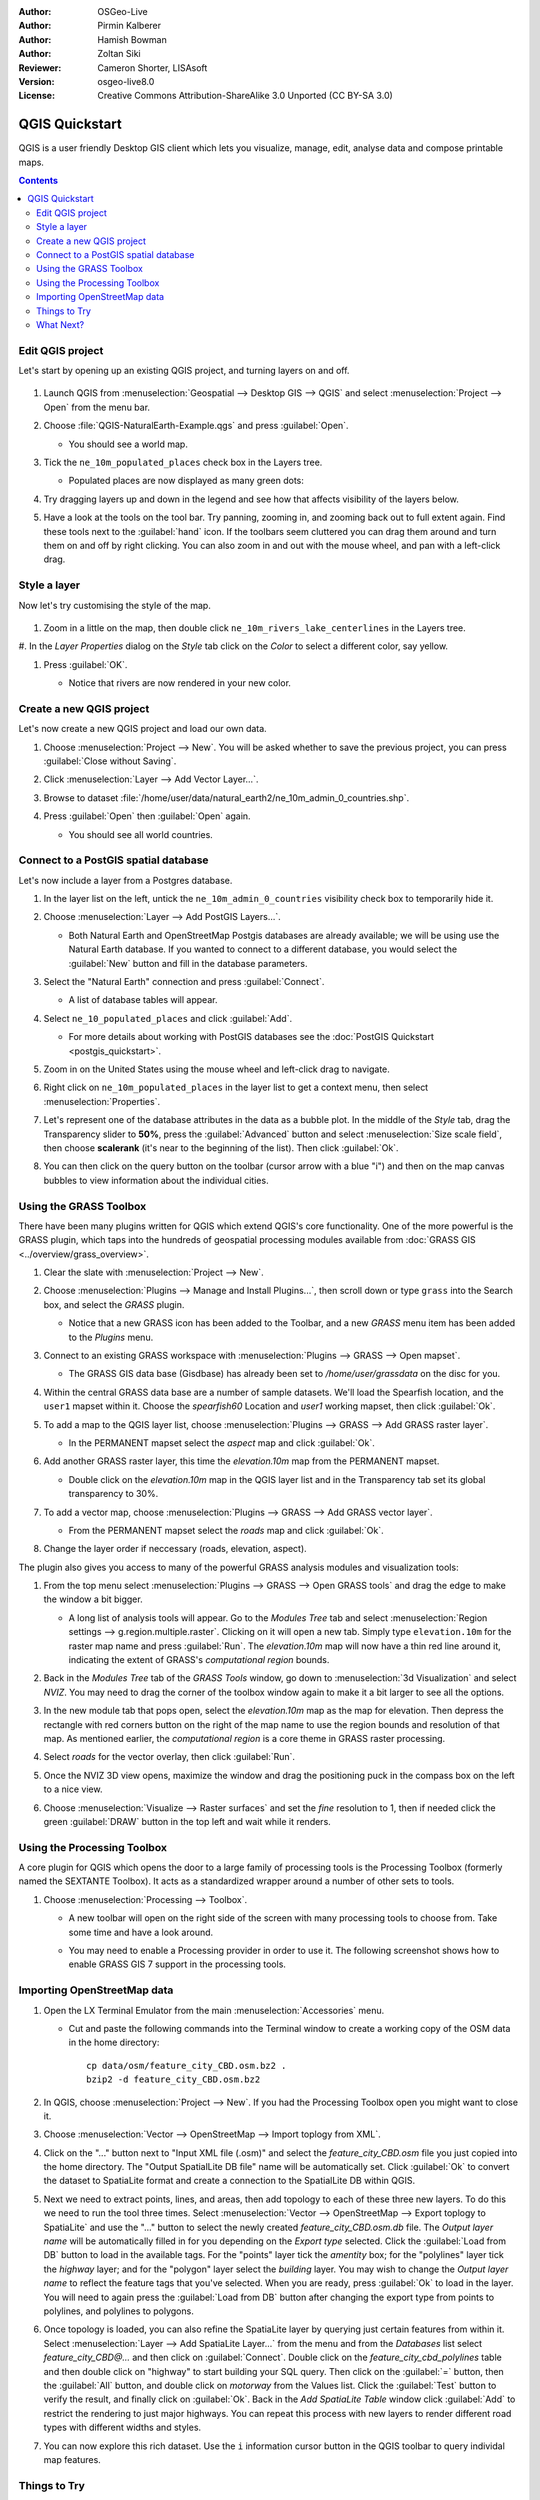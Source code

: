 :Author: OSGeo-Live
:Author: Pirmin Kalberer
:Author: Hamish Bowman
:Author: Zoltan Siki
:Reviewer: Cameron Shorter, LISAsoft
:Version: osgeo-live8.0
:License: Creative Commons Attribution-ShareAlike 3.0 Unported  (CC BY-SA 3.0)

.. TBD: Cameron's review comments:
  This document is in "DRAFT" state until these comments have been removed.
  I've added a number of review comments, starting with TBD: ...
  Overall: Each section needs to explain what it is about to do and the
  benefits of it. (target audience is a new user).
  We also need screen shots after each significant step.
  Once these comments have been addressed, please remove my comment.

.. image:: ../../images/project_logos/logo-QGIS.png
  :scale: 100 %
  :alt: project logo
  :align: right
  :target: http://www.qgis.org


********************************************************************************
QGIS Quickstart 
********************************************************************************

QGIS is a user friendly Desktop GIS client which lets
you visualize, manage, edit, analyse data and compose printable maps.

.. contents:: Contents


Edit QGIS project
================================================================================

Let's start by opening up an existing QGIS project, and turning layers on and
off.

     .. image:: ../../images/screenshots/1024x768/qgis_project_open.png
       :scale: 70 %
       :alt: Open a QGIS project

#. Launch QGIS from :menuselection:`Geospatial --> Desktop GIS --> QGIS` and select :menuselection:`Project --> Open` from the menu bar.

#. Choose :file:`QGIS-NaturalEarth-Example.qgs` and press :guilabel:`Open`.

   * You should see a world map.

#. Tick the ``ne_10m_populated_places`` check box in the Layers tree.

   * Populated places are now displayed as many green dots:

     .. image:: ../../images/screenshots/1024x768/qgis.png
        :scale: 70 %
        :alt: Map in QGIS

#. Try dragging layers up and down in the legend and see how that
   affects visibility of the layers below.

#. Have a look at the tools on the tool bar. Try panning, zooming in,
   and zooming back out to full extent again.  Find these tools next
   to the :guilabel:`hand` icon. If the toolbars seem cluttered you
   can drag them around and turn them on and off by right clicking.
   You can also zoom in and out with the mouse wheel, and pan with a
   left-click drag.

Style a layer
================================================================================

Now let's try customising the style of the map.

     .. image:: ../../images/screenshots/1024x768/qgis_style_set.png
        :scale: 70 %
        :alt: Style setting

#. Zoom in a little on the map, then double click ``ne_10m_rivers_lake_centerlines`` in
   the Layers tree.

#. In the `Layer Properties` dialog on the `Style` tab click on the 
`Color` to select a different color, say yellow.

#. Press :guilabel:`OK`.

   * Notice that rivers are now rendered in your new color.

     .. image:: ../../images/screenshots/1024x768/qgis_style.png
        :scale: 70
        :alt: Map in QGIS

Create a new QGIS project
================================================================================

Let's now create a new QGIS project and load our own data.

#. Choose :menuselection:`Project --> New`. You will be asked whether to save the previous project, you can press :guilabel:`Close without Saving`.

#. Click :menuselection:`Layer --> Add Vector Layer...`.

#. Browse to dataset :file:`/home/user/data/natural_earth2/ne_10m_admin_0_countries.shp`.

#. Press :guilabel:`Open` then :guilabel:`Open` again.

   * You should see all world countries.

     .. image:: ../../images/screenshots/1024x768/qgis_add_layer.png
        :scale: 70
        :alt: Add layer

     .. image:: ../../images/screenshots/1024x768/qgis_countries.png
        :scale: 70
        :alt: Add layer result


Connect to a PostGIS spatial database
================================================================================

.. TBD: Cameron's review comments:
  For Info of author: I've switched from OSM dataset to Natural Earth,
  as OSM extent changes between releases, which means screenshots from
  this quickstart would become dated.

Let's now include a layer from a Postgres database.

#. In the layer list on the left, untick the ``ne_10m_admin_0_countries`` visibility
   check box to temporarily hide it.

   .. image:: ../../images/screenshots/800x600/qgis_postgis_connect.png
      :scale: 70 %
      :alt: Connecting to a PostGIS DB
      :align: right

#. Choose :menuselection:`Layer --> Add PostGIS Layers...`.

   * Both Natural Earth and OpenStreetMap Postgis databases
     are already available; we will be using use the Natural Earth database.
     If you wanted to connect to a different database, you would select
     the :guilabel:`New` button and fill in the database parameters.

#. Select the "Natural Earth" connection and press :guilabel:`Connect`.

   * A list of database tables will appear.

#. Select ``ne_10_populated_places`` and click :guilabel:`Add`.

   * For more details about working with PostGIS databases see
     the :doc:`PostGIS Quickstart <postgis_quickstart>`.

#. Zoom in on the United States using the mouse wheel and left-click drag
   to navigate.

#. Right click on ``ne_10m_populated_places`` in the layer list to get a context
   menu, then select :menuselection:`Properties`.

#. Let's represent one of the database attributes in the data as a bubble plot.
   In the middle of the `Style` tab, drag the Transparency
   slider to **50%**, press the :guilabel:`Advanced` button and select
   :menuselection:`Size scale field`, then choose **scalerank** 
   (it's near to the beginning of the list). Then click :guilabel:`Ok`.

#. You can then click on the query button on the toolbar (cursor arrow with
   a blue "i") and then on the map canvas bubbles to view information about
   the individual cities.

     .. image:: ../../images/screenshots/1024x768/qgis_bubble.png
        :scale: 70
        :alt: Scale field map

Using the GRASS Toolbox
================================================================================

There have been many plugins written for QGIS which extend QGIS's core
functionality. One of the more powerful is the GRASS plugin, which taps
into the hundreds of geospatial processing modules available
from :doc:`GRASS GIS <../overview/grass_overview>`.

#. Clear the slate with :menuselection:`Project --> New`.

   .. image:: ../../images/screenshots/800x600/qgis_plugin.png
      :scale: 70 %
      :alt: Enable GRASS plugin
      :align: right

#. Choose :menuselection:`Plugins --> Manage and Install Plugins...`, then scroll down or
   type ``grass`` into the Search box, and select the `GRASS` plugin.

   * Notice that a new GRASS icon has been added to the Toolbar, and
     a new `GRASS` menu item has been added to the `Plugins` menu.

#. Connect to an existing GRASS workspace with :menuselection:`Plugins --> GRASS --> Open mapset`.

   * The GRASS GIS data base (Gisdbase) has already been set to `/home/user/grassdata` on
     the disc for you.

#. Within the central GRASS data base are a number of sample datasets. We'll
   load the Spearfish location, and the ``user1`` mapset within it. Choose
   the `spearfish60` Location and `user1` working mapset, then click :guilabel:`Ok`.

#. To add a map to the QGIS layer list, choose :menuselection:`Plugins --> GRASS --> Add GRASS raster layer`.

   * In the PERMANENT mapset select the `aspect` map and click :guilabel:`Ok`.

     .. image:: ../../images/screenshots/1024x768/qgis_grass_layers.jpg
       :scale: 50 %
       :alt: GRASS GIS layers loaded into QGIS
       :align: right

#. Add another GRASS raster layer, this time the `elevation.10m` map from the
   PERMANENT mapset.

   * Double click on the `elevation.10m` map in the QGIS layer list and in
     the Transparency tab set its global transparency to 30%.

#. To add a vector map, choose :menuselection:`Plugins --> GRASS --> Add GRASS vector layer`.

   * From the PERMANENT mapset select the `roads` map and click :guilabel:`Ok`.

#. Change the layer order if neccessary (roads, elevation, aspect).

The plugin also gives you access to many of the powerful GRASS analysis
modules and visualization tools:

.. HB: We could go through a grass processing module here (e.g. r.sun), but
  probably it gets too long and a fTools or SEXTANTE module could take on that
  role. Here we show off NVIZ as it brings 3D visualization capability to
  QGIS, and people do like the shiny. It is helpful to go through the g.region
  housecleaning step next, so for now we'll use that as the example of how to
  run a module.

#. From the top menu select :menuselection:`Plugins --> GRASS --> Open GRASS tools` and
   drag the edge to make the window a bit bigger.

   * A long list of analysis tools will appear. Go to the `Modules Tree` tab and
     select :menuselection:`Region settings --> g.region.multiple.raster`.
     Clicking on it will open a new tab. Simply type ``elevation.10m`` for the
     raster map name and press :guilabel:`Run`. The `elevation.10m` map will
     now have a thin red line around it, indicating the extent of
     GRASS's `computational region` bounds.

#. Back in the `Modules Tree` tab of the `GRASS Tools` window, go down
   to :menuselection:`3d Visualization` and select `NVIZ`. You may need to
   drag the corner of the toolbox window again to make it a bit larger to
   see all the options.

#. In the new module tab that pops open, select the `elevation.10m` map as the
   map for elevation. Then depress the rectangle with red corners button on
   the right of the map name to use the region bounds and resolution of that
   map. As mentioned earlier, the `computational region` is a core theme in
   GRASS raster processing.

#. Select `roads` for the vector overlay, then click :guilabel:`Run`.

#. Once the NVIZ 3D view opens, maximize the window and drag the positioning
   puck in the compass box on the left to a nice view.

#. Choose :menuselection:`Visualize --> Raster surfaces` and set the `fine` resolution
   to 1, then if needed click the green :guilabel:`DRAW` button in the top
   left and wait while it renders.

   .. image:: ../../images/screenshots/800x600/qgis_3d.jpg
      :scale: 70 %
      :alt: 3D visualization


Using the Processing Toolbox
================================================================================

A core plugin for QGIS which opens the door to a large family of
processing tools is the Processing Toolbox (formerly named the SEXTANTE Toolbox).
It acts as a standardized wrapper around a number of other sets to tools.

.. TBD: Cameron's review comments:
  If we are to include Sextante, then we need to describe using one of the
  Sextane features.

#. Choose :menuselection:`Processing --> Toolbox`.

   * A new toolbar will open on the right side of the screen with many
     processing tools to choose from. Take some time and have a look around.

   .. image:: ../../images/screenshots/800x600/qgis_toolbox.png
      :scale: 70 %
      :alt: Processing Toolbox

   * You may need to enable a Processing provider in order to use it.
     The following screenshot shows how to enable GRASS GIS 7 support in
     the processing tools.

   .. image:: ../../images/screenshots/800x600/qgis_enable_provider.png
      :scale: 70 %
      :alt: Enabling the GRASS GIS 7 provider in the Processing settings.


Importing OpenStreetMap data
================================================================================

.. TBD: Cameron comment
  Need a sentence here introducing what the OpenStreetMap tools provide.

#. Open the LX Terminal Emulator from the main :menuselection:`Accessories` menu.

   * Cut and paste the following commands into the Terminal window to create
     a working copy of the OSM data in the home directory:

     ::
     
       cp data/osm/feature_city_CBD.osm.bz2 .
       bzip2 -d feature_city_CBD.osm.bz2

#. In QGIS, choose :menuselection:`Project --> New`. If you had the
   Processing Toolbox open you might want to close it.


   .. image:: ../../images/screenshots/1024x768/qgis_osm_plugin.png
     :scale: 50 %
     :alt:  The OpenStreetMap plugin
     :align: right

#. Choose :menuselection:`Vector --> OpenStreetMap --> Import toplogy from XML`.

#. Click on the "..." button next to "Input XML file (.osm)" and select
   the `feature_city_CBD.osm` file you just copied into the home directory.
   The "Output SpatialLite DB file" name will be automatically set. Click
   :guilabel:`Ok` to convert the dataset to SpatiaLite format and create
   a connection to the SpatialLite DB within QGIS.

#. Next we need to extract points, lines, and areas, then add topology to
   each of these three new layers. To do this we need to run the tool three times.
   Select :menuselection:`Vector --> OpenStreetMap --> Export toplogy to SpatiaLite` and
   use the "..." button to select the newly created `feature_city_CBD.osm.db` file.
   The `Output layer name` will be automatically filled in for you depending
   on the `Export type` selected. Click the :guilabel:`Load from DB` button
   to load in the available tags. For the "points" layer tick the `amentity` box;
   for the "polylines" layer tick the `highway` layer; and for
   the "polygon" layer select the `building` layer. You may wish to change
   the `Output layer name` to reflect the feature tags that you've selected.
   When you are ready, press :guilabel:`Ok` to load in the layer. You will
   need to again press the :guilabel:`Load from DB` button after changing
   the export type from points to polylines, and polylines to polygons.

#. Once topology is loaded, you can also refine the SpatiaLite layer by
   querying just certain features from within it.
   Select :menuselection:`Layer --> Add SpatiaLite Layer...` from the
   menu and from the `Databases` list select `feature_city_CBD@...` and
   then click on :guilabel:`Connect`. Double click on
   the `feature_city_cbd_polylines` table and then double click on "highway"
   to start building your SQL query. Then click on the :guilabel:`=` button,
   then the :guilabel:`All` button, and double click on `motorway` from the
   Values list. Click the :guilabel:`Test` button to verify the result,
   and finally click on :guilabel:`Ok`. Back in the `Add SpatiaLite Table`
   window click :guilabel:`Add` to restrict the rendering to just major
   highways. You can repeat this process with new layers to render different
   road types with different widths and styles.

#. You can now explore this rich dataset. Use the ``i`` information cursor
   button in the QGIS toolbar to query individal map features.

Things to Try
================================================================================

* Try viewing data sources with the `QGIS Data Browser <http://planet.qgis.org/planet/tag/qgis%20browser/>`_ in the :menuselection:`Geospatial --> Databases` menu

* Try publishing your QGIS map to the web using :doc:`QGIS Map Server <../overview/qgis_mapserver_overview>` in the :menuselection:`Geospatial --> Web Services` menu.


What Next?
================================================================================

Tutorials for more advanced features of QGIS are collected as `OSGeo-Live QGIS tutorials`_.

To learn more about QGIS, a good starting point is the `Documentation page`_ on
the QGIS homepage and `A Gentle Introduction to GIS`_ eBook.

The `QGIS User Guide`_ `[1]`_ is also included on the OSGeo-Live disc.

.. _`OSGeo-Live QGIS tutorials`: ../../qgis/
.. _`Documentation page`: http://docs.qgis.org/
.. _`A Gentle Introduction to GIS`: http://docs.qgis.org/2.4/en/docs/gentle_gis_introduction/
.. _`QGIS User Guide`: http://docs.qgis.org/2.4/en/docs/user_manual/
.. _`[1]`: ../../qgis/QGIS-2.2-UserGuide-en.pdf

